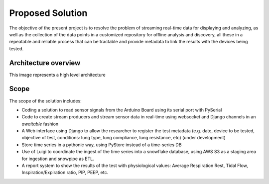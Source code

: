Proposed Solution
======================

The objective of the present project is to resolve the
problem of streaming real-time data for displaying and analyzing,
as well as the collection of the data points in a customized
repository for offline analysis and discovery,
all these in a repeatable and reliable process that can be
tractable and provide metadata to link the results with the
devices being tested.

Architecture overview
------------------------
This image represents a high level architecture

.. image:: images/architecture.png

Scope
--------

The scope of the solution includes:

- Coding a solution to read sensor signals from the Arduino Board using its serial port with PySerial

- Code to create stream producers and stream sensor data in real-time using websocket and Django channels in an *awaitable* fashion

- A Web interface using Django to allow the researcher to register the test metadata (e.g. date, device to be tested, objective of test, conditions: lung type, lung compliance, lung resistance, etc) (under development)

- Store time series in a pythonic way, using PyStore instead of a time-series DB

- Use of Luigi to coordinate the ingest of the time series into a snowflake database, using AWS S3 as a staging area for ingestion and snowpipe as ETL.

- A report system to show the results of the test with physiological values: Average Respiration Rest, Tidal Flow, Inspiration/Expiration ratio, PIP, PEEP, etc.


